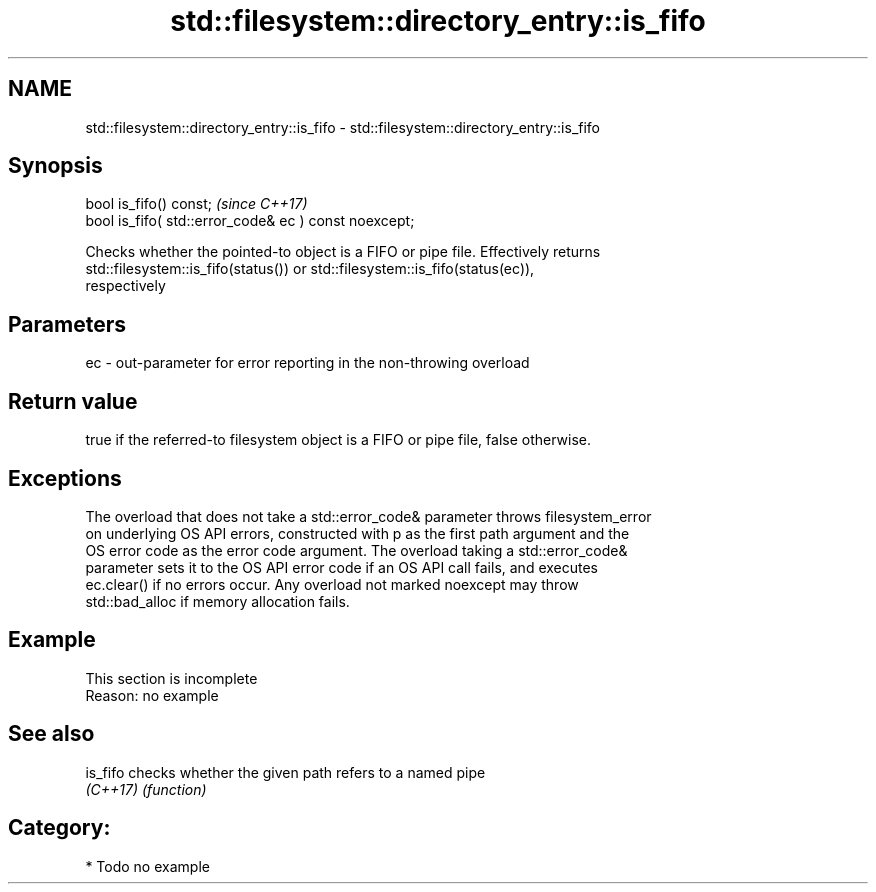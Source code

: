 .TH std::filesystem::directory_entry::is_fifo 3 "2019.03.28" "http://cppreference.com" "C++ Standard Libary"
.SH NAME
std::filesystem::directory_entry::is_fifo \- std::filesystem::directory_entry::is_fifo

.SH Synopsis
   bool is_fifo() const;                                \fI(since C++17)\fP
   bool is_fifo( std::error_code& ec ) const noexcept;

   Checks whether the pointed-to object is a FIFO or pipe file. Effectively returns
   std::filesystem::is_fifo(status()) or std::filesystem::is_fifo(status(ec)),
   respectively

.SH Parameters

   ec - out-parameter for error reporting in the non-throwing overload

.SH Return value

   true if the referred-to filesystem object is a FIFO or pipe file, false otherwise.

.SH Exceptions

   The overload that does not take a std::error_code& parameter throws filesystem_error
   on underlying OS API errors, constructed with p as the first path argument and the
   OS error code as the error code argument. The overload taking a std::error_code&
   parameter sets it to the OS API error code if an OS API call fails, and executes
   ec.clear() if no errors occur. Any overload not marked noexcept may throw
   std::bad_alloc if memory allocation fails.

.SH Example

    This section is incomplete
    Reason: no example

.SH See also

   is_fifo checks whether the given path refers to a named pipe
   \fI(C++17)\fP \fI(function)\fP 

.SH Category:

     * Todo no example
